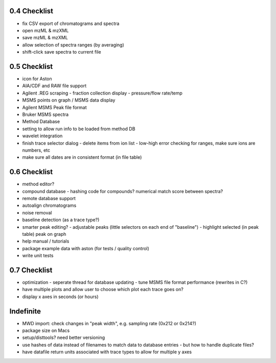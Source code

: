 0.4 Checklist
*************

* fix CSV export of chromatograms and spectra
* open mzML & mzXML
* save mzML & mzXML
* allow selection of spectra ranges (by averaging)
* shift-click save spectra to current file

0.5 Checklist
*************

* icon for Aston
* AIA/CDF and RAW file support
* Agilent .REG scraping
  - fraction collection display
  - pressure/flow rate/temp
* MSMS points on graph / MSMS data display
* Agilent MSMS Peak file format
* Bruker MSMS spectra
* Method Database
* setting to allow run info to be loaded from method DB
* wavelet integration
* finish trace selector dialog
  - delete items from ion list
  - low-high error checking for ranges, make sure ions are numbers, etc
* make sure all dates are in consistent format (in file table)

0.6 Checklist
*************

* method editor?
* compound database
  - hashing code for compounds? numerical match score between spectra?
* remote database support
* autoalign chromatograms
* noise removal
* baseline detection (as a trace type?)
* smarter peak editing?
  - adjustable peaks (little selectors on each end of "baseline")
  - highlight selected (in peak table) peak on graph
* help manual / tutorials
* package example data with aston (for tests / quality control)
* write unit tests


0.7 Checklist
*************

* optimization
  - seperate thread for database updating
  - tune MSMS file format performance (rewrites in C?)
* have multiple plots and allow user to choose which plot each trace goes on?
* display x axes in seconds (or hours)


Indefinite
**********
* MWD import: check changes in "peak width", e.g. sampling rate (0x212 or 0x214?)
* package size on Macs
* setup/disttools? need better versioning
* use hashes of data instead of filenames to match data to database entries
  - but how to handle duplicate files?
* have datafile return units associated with trace types to allow for multiple y axes

